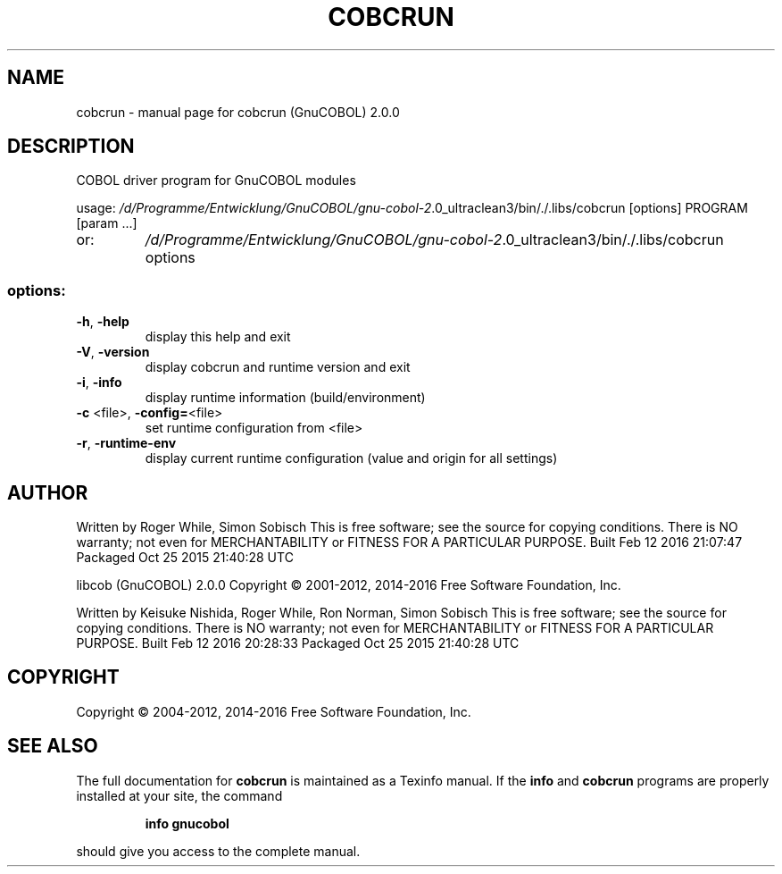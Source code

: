 .\" DO NOT MODIFY THIS FILE!  It was generated by help2man 1.47.3.
.TH COBCRUN "1" "February 2016" "cobcrun (GnuCOBOL) 2.0.0" "User Commands"
.SH NAME
cobcrun \- manual page for cobcrun (GnuCOBOL) 2.0.0
.SH DESCRIPTION
COBOL driver program for GnuCOBOL modules
.PP
usage: \fI\,/d/Programme/Entwicklung/GnuCOBOL/gnu\-cobol\-2\/\fP.0_ultraclean3/bin/./.libs/cobcrun [options] PROGRAM [param ...]
.TP
or:
\fI\,/d/Programme/Entwicklung/GnuCOBOL/gnu\-cobol\-2\/\fP.0_ultraclean3/bin/./.libs/cobcrun options
.SS "options:"
.TP
\fB\-h\fR, \fB\-help\fR
display this help and exit
.TP
\fB\-V\fR, \fB\-version\fR
display cobcrun and runtime version and exit
.TP
\fB\-i\fR, \fB\-info\fR
display runtime information (build/environment)
.TP
\fB\-c\fR <file>, \fB\-config=\fR<file>
set runtime configuration from <file>
.TP
\fB\-r\fR, \fB\-runtime\-env\fR
display current runtime configuration
(value and origin for all settings)
.SH AUTHOR
Written by Roger While, Simon Sobisch
This is free software; see the source for copying conditions.  There is NO
warranty; not even for MERCHANTABILITY or FITNESS FOR A PARTICULAR PURPOSE.
Built     Feb 12 2016 21:07:47
Packaged  Oct 25 2015 21:40:28 UTC
.PP
libcob (GnuCOBOL) 2.0.0
Copyright \(co 2001\-2012, 2014\-2016 Free Software Foundation, Inc.
.PP
Written by Keisuke Nishida, Roger While, Ron Norman, Simon Sobisch
This is free software; see the source for copying conditions.  There is NO
warranty; not even for MERCHANTABILITY or FITNESS FOR A PARTICULAR PURPOSE.
Built     Feb 12 2016 20:28:33
Packaged  Oct 25 2015 21:40:28 UTC
.SH COPYRIGHT
Copyright \(co 2004\-2012, 2014\-2016 Free Software Foundation, Inc.
.SH "SEE ALSO"
The full documentation for
.B cobcrun
is maintained as a Texinfo manual.  If the
.B info
and
.B cobcrun
programs are properly installed at your site, the command
.IP
.B info gnucobol
.PP
should give you access to the complete manual.
